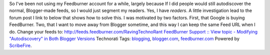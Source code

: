 .. container::

   So I've been not using my Feedburner account for a while, largely
   because If I did people would still autodiscover the normal,
   Blogger-made feeds, so I would just segment my readers. Yes, I have
   *readers*. A little investigation lead to the forum post I link to
   below that shows how to solve this. I was motivated by two factors.
   First, that Google is buying FeedBurner. Two, that I want to move
   away from Blogger sometime, and this way I can keep the same Feed URL
   when I do.
   Change your feeds to: http://feeds.feedburner.com/RavingTechnoRant
   `FeedBurner Support :: View topic - Modifying "Autodiscovery" in Both
   Blogger
   Versions <http://forums.feedburner.com/viewtopic.php?t=3377>`__
   Technorati Tags: `blogging <http://technorati.com/tag/blogging>`__,
   `blogger.com <http://technorati.com/tag/blogger.com>`__,
   `feedburner.com <http://technorati.com/tag/feedburner.com>`__
   Powered by `ScribeFire <http://scribefire.com/>`__.
